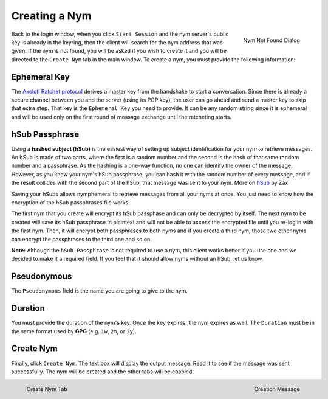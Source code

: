 ==============
Creating a Nym
==============
.. figure:: nym_not_found.png
   :scale: 70%
   :alt: Nym Not Found Dialog
   :align: right

   Nym Not Found Dialog

Back to the login window, when you click ``Start Session`` and the
nym server's public key is already in the keyring, then the client
will search for the nym address that was given. If the nym is not
found, you will be asked if you wish to create it and you will be
directed to the ``Create Nym`` tab in the main window. To create a
nym, you must provide the following information:

Ephemeral Key
-------------
The `Axolotl Ratchet protocol`_ derives a master key from the
handshake to start a conversation. Since there is already a secure
channel between you and the server (using its PGP key), the user can
go ahead and send a master key to skip that extra step. That key is
the ``Ephemeral Key`` you need to provide. It can be any random string
since it is ephemeral and will be used only on the first round of
message exchange until the ratcheting starts.

hSub Passphrase
---------------
Using a **hashed subject (hSub)** is the easiest way of setting up
subject identification for your nym to retrieve messages. An hSub is
made of two parts, where the first is a random number and the second
is the hash of that same random number and a passphrase. As the
hashing is a one-way function, no one can identify the owner of the
message. However, as you know your nym's hSub passphrase, you can
hash it with the random number of every message, and if the result
collides with the second part of the hSub, that message was sent to
your nym. More on `hSub`_ by Zax.

Saving your hSubs allows nymphemeral to retrieve messages from all
your nyms at once. You just need to know how the encryption of the
hSub passphrases file works:

The first nym that you create will encrypt its hSub passphase and can
only be decrypted by itself. The next nym to be created will save its
hSub passphrase in plaintext and will not be able to access the
encrypted file until you re-log in with the first nym. Then, it will
encrypt both passphrases to both nyms and if you create a third nym,
those two other nyms can encrypt the passphrases to the third one and
so on.

**Note:** Although the ``hSub Passphrase`` is not required to use a
nym, this client works better if you use one and we decided to make
it a required field. If you feel that it should allow nyms without an
hSub, let us know.

Pseudonymous
------------
The ``Pseudonymous`` field is the name you are going to give to the
nym.

Duration
--------
You must provide the duration of the nym's key. Once the key expires,
the nym expires as well. The ``Duration`` must be in the same format
used by **GPG** (e.g. ``1w``, ``2m``, or ``3y``).

Create Nym
----------
Finally, click ``Create Nym``. The text box will display the output
message. Read it to see if the message was sent successfully. The nym
will be created and the other tabs will be enabled.

.. figure:: create.png
   :scale: 50%
   :alt: Create Nym Tab
   :align: left

   Create Nym Tab

.. figure:: created.png
   :scale: 50%
   :alt: Creation Message
   :align: right

   Creation Message

.. _`axolotl ratchet protocol`: https://github.com/trevp/axolotl/wiki
.. _`hsub`: http://is-not-my.name/hsub.html
